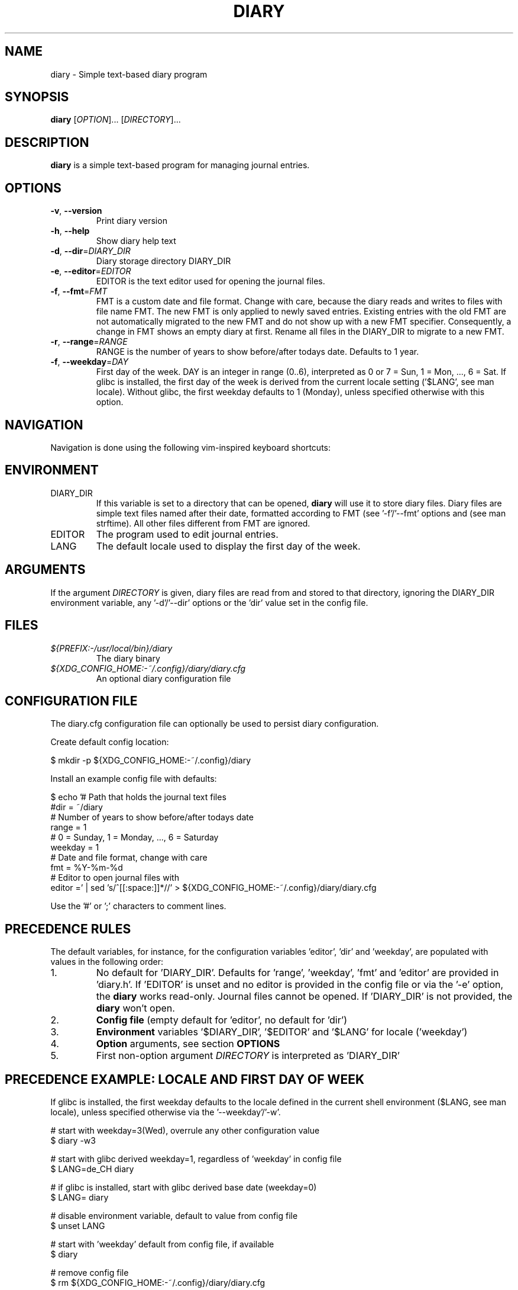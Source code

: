 .TH DIARY 1
.SH NAME
diary \- Simple text-based diary program

.SH SYNOPSIS
.B diary
[\fIOPTION\fR]... [\fIDIRECTORY\fR]...
.br

.SH DESCRIPTION
.B diary
is a simple text-based program for managing journal entries.

.SH OPTIONS
.TP
\fB\-v\fR, \fB\-\-version\fR
Print diary version
.TP
\fB\-h\fR, \fB\-\-help\fR
Show diary help text
.TP
\fB\-d\fR, \fB\-\-dir\fR=\fI\,DIARY_DIR\/\fR
Diary storage directory DIARY_DIR
.TP
\fB\-e\fR, \fB\-\-editor\fR=\fI\,EDITOR\/\fR
EDITOR is the text editor used for opening the journal files.
.TP
\fB\-f\fR, \fB\-\-fmt\fR=\fI\,FMT\/\fR
FMT is a custom date and file format. Change with care, because the diary
reads and writes to files with file name FMT. The new FMT is only
applied to newly saved entries. Existing entries with the old FMT are not
automatically migrated to the new FMT and do not show up with a new FMT
specifier. Consequently, a change in FMT shows an empty diary at first.
Rename all files in the DIARY_DIR to migrate to a new FMT.
.TP
\fB\-r\fR, \fB\-\-range\fR=\fI\,RANGE\/\fR
RANGE is the number of years to show before/after todays date. Defaults to 1 year.
.TP
\fB\-f\fR, \fB\-\-weekday\fR=\fI\,DAY\/\fR
First day of the week. DAY is an integer in range (0..6), interpreted as 0 or 7 = Sun,
1 = Mon, ..., 6 = Sat. If glibc is installed, the first day of the week is derived
from the current locale setting ('$LANG', see man locale). Without glibc, the
first weekday defaults to 1 (Monday), unless specified otherwise with this option.

.SH NAVIGATION
Navigation is done using the following vim-inspired keyboard shortcuts:

.TS
tab(|);
l l.
Key(s)    | Action
======    | ======
k, up     | go backward by 1 week
j, down   | go forward by 1 week
h, left   | go backward by 1 day
l, right  | go forward by 1 day
J         | go forward by 1 month
K         | go backward by 1 month

e, enter  | edit current entry
d, x      | delete current entry
q         | quit the program

N         | go to the previous journal entry
n         | go to the next journal entry
g         | go to start of journal
G         | go to end of journal

t         | jump to today
s         | jump to specific day
.TE

.SH ENVIRONMENT

.IP DIARY_DIR
If this variable is set to a directory that can be opened,
.B diary
will use it to store diary files. Diary files are simple text files named
after their date, formatted according to FMT (see '-f'/'--fmt' options and
'fmt' config key). The format defaults to "%Y-%m-%d", which is "YYYY-MM-DD"
(see man strftime). All other files different from FMT are ignored.

.IP EDITOR
The program used to edit journal entries.

.IP LANG
The default locale used to display the first day of the week.

.SH ARGUMENTS

If the argument \fIDIRECTORY\fR is given, diary files are read from and
stored to that directory, ignoring the DIARY_DIR environment variable,
any '-d'/'--dir' options or the 'dir' value set in the config file.

.SH FILES
.TP
.I ${PREFIX:-/usr/local/bin}/diary
The diary binary
.TP
.I ${XDG_CONFIG_HOME:-~/.config}/diary/diary.cfg
An optional diary configuration file

.SH CONFIGURATION FILE
The diary.cfg configuration file can optionally be used to persist diary configuration.

Create default config location:

.nf
 $ mkdir -p ${XDG_CONFIG_HOME:-~/.config}/diary
.fi

Install an example config file with defaults:

.nf
 $ echo '# Path that holds the journal text files
 #dir = ~/diary
 # Number of years to show before/after todays date
 range = 1
 # 0 = Sunday, 1 = Monday, ..., 6 = Saturday
 weekday = 1
 # Date and file format, change with care
 fmt = %Y-%m-%d
 # Editor to open journal files with
 editor =' | sed 's/^[[:space:]]*//' > ${XDG_CONFIG_HOME:-~/.config}/diary/diary.cfg
.fi

Use the '#' or ';' characters to comment lines.

.SH PRECEDENCE RULES

The default variables, for instance, for the configuration variables 'editor', 'dir' and 'weekday', are populated with values in the following order:

.TP
1.
No default for 'DIARY_DIR'. Defaults for 'range', 'weekday', 'fmt' and 'editor' are provided in 'diary.h'. If 'EDITOR' is unset and no editor is provided in the config file or via the '-e' option, the
.B
diary
works read-only. Journal files cannot be opened. If 'DIARY_DIR' is not provided, the
.B
diary
won't open.
.TP
2.
.B
Config file
(empty default for 'editor', no default for 'dir')
.TP
3.
.B
Environment
variables '$DIARY_DIR', '$EDITOR' and '$LANG' for locale ('weekday')
.TP
4.
.B
Option
arguments, see section
.B
OPTIONS
.TP
5.
First non-option argument \fIDIRECTORY\fR is interpreted as 'DIARY_DIR'

.SH PRECEDENCE EXAMPLE: LOCALE AND FIRST DAY OF WEEK
If glibc is installed, the first weekday defaults to the locale defined in the current shell
environment ($LANG, see man locale), unless specified otherwise via the '--weekday'/'-w'.

.nf
 # start with weekday=3(Wed), overrule any other configuration value
 $ diary -w3

 # start with glibc derived weekday=1, regardless of 'weekday' in config file
 $ LANG=de_CH diary

 # if glibc is installed, start with glibc derived base date (weekday=0)
 $ LANG= diary

 # disable environment variable, default to value from config file
 $ unset LANG

 # start with 'weekday' default from config file, if available
 $ diary

 # remove config file
 $ rm ${XDG_CONFIG_HOME:-~/.config}/diary/diary.cfg

 # start with 'weekday' default value from source code (1=Mon)
 $ diary
.fi

.SH DEVELOPMENT
All source code is available in this github repository:
<https://github.com/in0rdr/diary/>. Contributions are always welcome!
